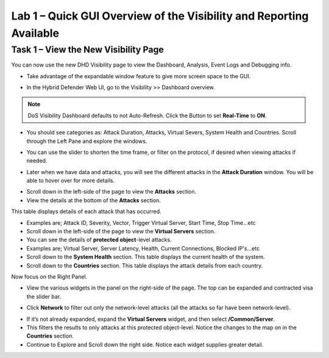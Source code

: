 Lab 1 – Quick GUI Overview of the Visibility and Reporting Available
====================================================================

Task 1 – View the New Visibility Page
-----------------------------------------------------------------------------
You can now use the new DHD Visibility page to view the Dashboard, Analysis, Event Logs and Debugging info.

- Take advantage of the expandable window feature to give more screen space to the GUI.

|image218|

- In the Hybrid Defender Web UI, go to the Visibility >> Dashboard overview.

.. NOTE:: DoS Visibility Dashboard defaults to not Auto-Refresh. Click the Button to set **Real-Time** to **ON**.

- You should see categories as:  Attack Duration, Attacks, Virtual Severs, System Health and Countries.
  Scroll through the Left Pane and explore the windows.

|image213|

- You can use the slider to shorten the time frame, or filter on the protocol, if desired when viewing attacks if needed.

|image216|

- Later when we have data and attacks, you will see the different attacks in the **Attack Duration** window. You will be able to hover over for more details.

|image217|

- Scroll down in the left-side of the page to view the **Attacks** section.

- View the details at the bottom of the **Attacks** section.

This table displays details of each attack that has occurred.

- Examples are; Attack ID, Severity, Vector, Trigger Virtual Server, Start Time, Stop Time...etc

- Scroll down in the left-side of the page to view the **Virtual Servers** section.

- You can see the details of **protected object**-level attacks.

- Examples are; Virtual Server, Server Latency, Health, Current Connections, Blocked IP's...etc

- Scroll down to the **System Health** section. This table displays the current health of the system.

- Scroll down to the **Countries** section. This table displays the attack details from each country.

Now focus on the Right Panel.

- View the various widgets in the panel on the right-side of the page. The top can be expanded and contracted visa the slider bar.

|image214|

- Click **Network** to filter out only the network-level attacks (all the attacks so far have been network-level).

|image215|

- If it’s not already expanded, expand the **Virtual Servers** widget, and then select **/Common/Server**.

- This filters the results to only attacks at this protected object-level. Notice the changes to the map on in the **Countries** section.

- Continue to Explore and Scroll down the right side.  Notice each widget supplies greater detail.

.. |image212| image:: /_static/class5/protectedobject.png
   :width: 1641px
   :height: 366px
.. |image213| image:: /_static/class5/dashboardoverview.png
   :width: 1666px
   :height: 599px
.. |image214| image:: /_static/class5/image35.png
   :width: 639px
   :height: 126px
.. |image215| image:: /_static/class5/image34.png
   :width: 639px
   :height: 126px
.. |image216| image:: /_static/class5/image40.png
   :width: 1163px
   :height: 160px
.. |image217| image:: /_static/class5/image41.png
   :width: 1093px
   :height: 548px
.. |image218| image:: /_static/class5/expandwindow.png
   :width: 751px
   :height: 292px
